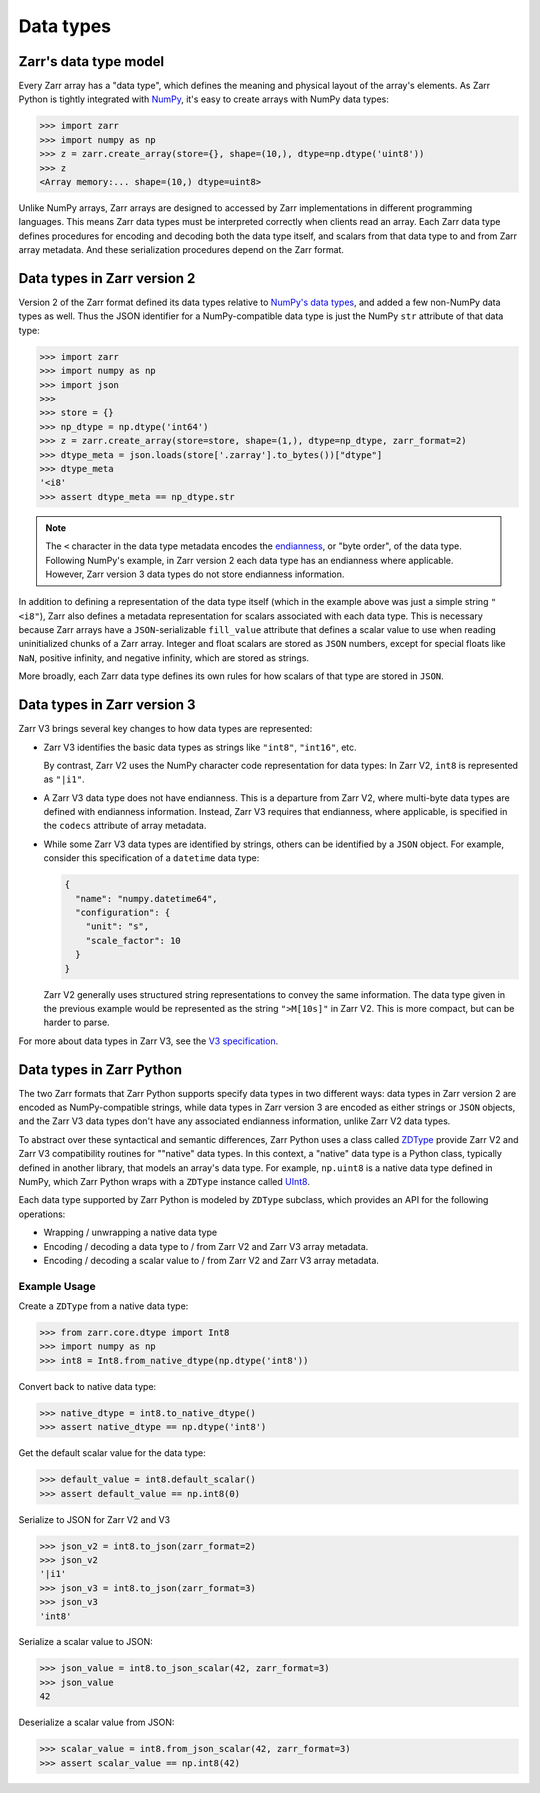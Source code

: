 Data types
==========

Zarr's data type model
----------------------

Every Zarr array has a "data type", which defines the meaning and physical layout of the
array's elements. As Zarr Python is tightly integrated with `NumPy <https://numpy.org/doc/stable/>`_,
it's easy to create arrays with NumPy data types:

.. code-block:: python

  >>> import zarr
  >>> import numpy as np
  >>> z = zarr.create_array(store={}, shape=(10,), dtype=np.dtype('uint8'))
  >>> z
  <Array memory:... shape=(10,) dtype=uint8>

Unlike NumPy arrays, Zarr arrays are designed to accessed by Zarr
implementations in different programming languages. This means Zarr data types must be interpreted
correctly when clients read an array. Each Zarr data type defines procedures for
encoding and decoding both the data type itself, and scalars from that data type to and from Zarr array metadata. And these serialization procedures
depend on the Zarr format.

Data types in Zarr version 2
-----------------------------

Version 2 of the Zarr format defined its data types relative to
`NumPy's data types <https://numpy.org/doc/2.1/reference/arrays.dtypes.html#data-type-objects-dtype>`_,
and added a few non-NumPy data types as well. Thus the JSON identifier for a NumPy-compatible data
type is just the NumPy ``str`` attribute of that data type:

.. code-block:: python

  >>> import zarr
  >>> import numpy as np
  >>> import json
  >>>
  >>> store = {}
  >>> np_dtype = np.dtype('int64')
  >>> z = zarr.create_array(store=store, shape=(1,), dtype=np_dtype, zarr_format=2)
  >>> dtype_meta = json.loads(store['.zarray'].to_bytes())["dtype"]
  >>> dtype_meta
  '<i8'
  >>> assert dtype_meta == np_dtype.str

.. note::
   The ``<`` character in the data type metadata encodes the
   `endianness <https://numpy.org/doc/2.2/reference/generated/numpy.dtype.byteorder.html>`_,
   or "byte order", of the data type. Following NumPy's example,
   in Zarr version 2 each data type has an endianness where applicable.
   However, Zarr version 3 data types do not store endianness information.

In addition to defining a representation of the data type itself (which in the example above was
just a simple string ``"<i8"``), Zarr also
defines a metadata representation for scalars associated with each data type. This is necessary
because Zarr arrays have a ``JSON``-serializable ``fill_value`` attribute that defines a scalar value to use when reading
uninitialized chunks of a Zarr array.
Integer and float scalars are stored as ``JSON`` numbers, except for special floats like ``NaN``,
positive infinity, and negative infinity, which are stored as strings.

More broadly, each Zarr data type defines its own rules for how scalars of that type are stored in
``JSON``.


Data types in Zarr version 3
-----------------------------

Zarr V3 brings several key changes to how data types are represented:

- Zarr V3 identifies the basic data types as strings like ``"int8"``, ``"int16"``, etc.

  By contrast, Zarr V2 uses the NumPy character code representation for data types:
  In Zarr V2, ``int8`` is represented as ``"|i1"``.
- A Zarr V3 data type does not have endianness. This is a departure from Zarr V2, where multi-byte
  data types are defined with endianness information. Instead, Zarr V3 requires that endianness,
  where applicable, is specified in the ``codecs`` attribute of array metadata.
- While some Zarr V3 data types are identified by strings, others can be identified by a ``JSON``
  object. For example, consider this specification of a ``datetime`` data type:

  .. code-block:: json

    {
      "name": "numpy.datetime64",
      "configuration": {
        "unit": "s",
        "scale_factor": 10
      }
    }


  Zarr V2 generally uses structured string representations to convey the same information. The
  data type given in the previous example would be represented as the string ``">M[10s]"`` in
  Zarr V2. This is more compact, but can be harder to parse.

For more about data types in Zarr V3, see the
`V3 specification <https://zarr-specs.readthedocs.io/en/latest/v3/data-types/index.html>`_.

Data types in Zarr Python
-------------------------

The two Zarr formats that Zarr Python supports specify data types in two different ways:
data types in Zarr version 2 are encoded as NumPy-compatible strings, while data types in Zarr version
3 are encoded as either strings or ``JSON`` objects,
and the Zarr V3 data types don't have any associated endianness information, unlike Zarr V2 data types.

To abstract over these syntactical and semantic differences, Zarr Python uses a class called
`ZDType <../api/zarr/dtype/index.html#zarr.dtype.ZDType>`_ provide Zarr V2 and Zarr V3 compatibility
routines for ""native" data types. In this context, a "native" data type is a Python class,
typically defined in another library, that models an array's data type. For example, ``np.uint8`` is a native
data type defined in NumPy, which Zarr Python wraps with a ``ZDType`` instance called
`UInt8 <../api/zarr/dtype/index.html#zarr.dtype.ZDType>`_.

Each data type supported by Zarr Python is modeled by ``ZDType`` subclass, which provides an
API for the following operations:

- Wrapping / unwrapping a native data type
- Encoding / decoding a data type to / from Zarr V2 and Zarr V3 array metadata.
- Encoding / decoding a scalar value to / from Zarr V2 and Zarr V3 array metadata.


Example Usage
~~~~~~~~~~~~~

Create a ``ZDType`` from a native data type:

.. code-block:: python

  >>> from zarr.core.dtype import Int8
  >>> import numpy as np
  >>> int8 = Int8.from_native_dtype(np.dtype('int8'))

Convert back to native data type:

.. code-block:: python

  >>> native_dtype = int8.to_native_dtype()
  >>> assert native_dtype == np.dtype('int8')

Get the default scalar value for the data type:

.. code-block:: python

  >>> default_value = int8.default_scalar()
  >>> assert default_value == np.int8(0)


Serialize to JSON for Zarr V2 and V3

.. code-block:: python

  >>> json_v2 = int8.to_json(zarr_format=2)
  >>> json_v2
  '|i1'
  >>> json_v3 = int8.to_json(zarr_format=3)
  >>> json_v3
  'int8'

Serialize a scalar value to JSON:

.. code-block:: python

  >>> json_value = int8.to_json_scalar(42, zarr_format=3)
  >>> json_value
  42

Deserialize a scalar value from JSON:

.. code-block:: python

  >>> scalar_value = int8.from_json_scalar(42, zarr_format=3)
  >>> assert scalar_value == np.int8(42)
